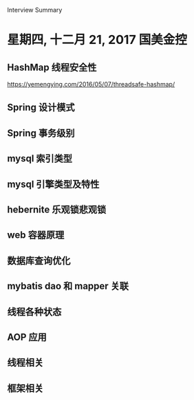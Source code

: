 Interview Summary
* 星期四, 十二月 21, 2017 国美金控
** HashMap 线程安全性
   https://yemengying.com/2016/05/07/threadsafe-hashmap/
** Spring 设计模式
** Spring 事务级别
** mysql 索引类型
** mysql 引擎类型及特性
** hebernite 乐观锁悲观锁
** web 容器原理
** 数据库查询优化
** mybatis dao 和 mapper 关联
** 线程各种状态
** AOP 应用
** 线程相关
** 框架相关
